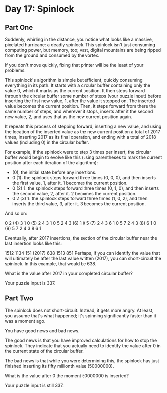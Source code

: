 * Day 17: Spinlock

** Part One

   Suddenly, whirling in the distance, you notice what looks like a massive,
   pixelated hurricane: a deadly spinlock. This spinlock isn't just consuming
   computing power, but memory, too; vast, digital mountains are being ripped
   from the ground and consumed by the vortex.

   If you don't move quickly, fixing that printer will be the least of your
   problems.

   This spinlock's algorithm is simple but efficient, quickly consuming
   everything in its path. It starts with a circular buffer containing only the
   value 0, which it marks as the current position. It then steps forward through
   the circular buffer some number of steps (your puzzle input) before inserting
   the first new value, 1, after the value it stopped on. The inserted value
   becomes the current position. Then, it steps forward from there the same
   number of steps, and wherever it stops, inserts after it the second new value,
   2, and uses that as the new current position again.

   It repeats this process of stepping forward, inserting a new value, and using
   the location of the inserted value as the new current position a total of 2017
   times, inserting 2017 as its final operation, and ending with a total of 2018
   values (including 0) in the circular buffer.

   For example, if the spinlock were to step 3 times per insert, the circular
   buffer would begin to evolve like this (using parentheses to mark the current
   position after each iteration of the algorithm):

   - (0), the initial state before any insertions.
   - 0 (1): the spinlock steps forward three times (0, 0, 0), and then inserts
     the first value, 1, after it. 1 becomes the current position.
   - 0 (2) 1: the spinlock steps forward three times (0, 1, 0), and then inserts
     the second value, 2, after it. 2 becomes the current position.
   - 0 2 (3) 1: the spinlock steps forward three times (1, 0, 2), and then
     inserts the third value, 3, after it. 3 becomes the current position.

   And so on:

   0  2 (4) 3  1
   0 (5) 2  4  3  1
   0  5  2  4  3 (6) 1
   0  5 (7) 2  4  3  6  1
   0  5  7  2  4  3 (8) 6  1
   0 (9) 5  7  2  4  3  8  6  1

   Eventually, after 2017 insertions, the section of the circular buffer near the
   last insertion looks like this:

   1512 1134 151 (2017) 638 1513 851 Perhaps, if you can identify the value that
   will ultimately be after the last value written (2017), you can short-circuit
   the spinlock. In this example, that would be 638.

   What is the value after 2017 in your completed circular buffer?

   Your puzzle input is 337.

** Part Two

   The spinlock does not short-circuit. Instead, it gets more angry. At least,
   you assume that's what happened; it's spinning significantly faster than it
   was a moment ago.

   You have good news and bad news.

   The good news is that you have improved calculations for how to stop the
   spinlock. They indicate that you actually need to identify the value after 0
   in the current state of the circular buffer.

   The bad news is that while you were determining this, the spinlock has just
   finished inserting its fifty millionth value (50000000).

   What is the value after 0 the moment 50000000 is inserted?

   Your puzzle input is still 337.
